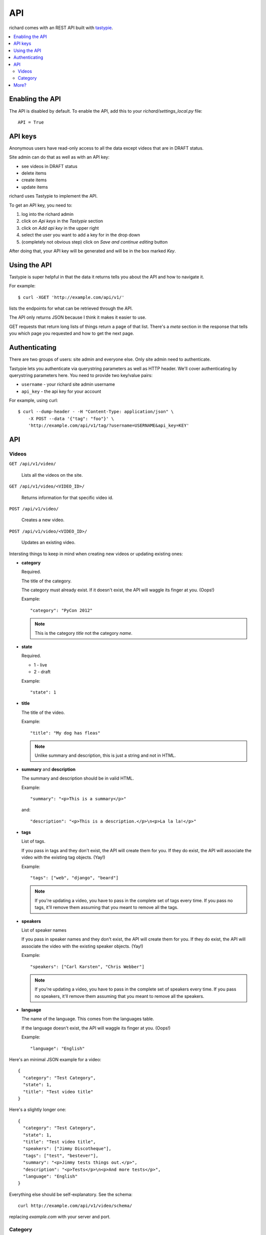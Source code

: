 .. _api-chapter:

=====
 API
=====

richard comes with an REST API built with `tastypie
<http://django-tastypie.readthedocs.org/>`_.


.. contents::
   :local:


Enabling the API
================

The API is disabled by default. To enable the API, add this to your
`richard/settings_local.py` file::

    API = True


API keys
========

Anonymous users have read-only access to all the data except videos
that are in DRAFT status.

Site admin can do that as well as with an API key:

* see videos in DRAFT status
* delete items
* create items
* update items

richard uses Tastypie to implement the API.

To get an API key, you need to:

1. log into the richard admin
2. click on `Api keys` in the `Tastypie` section
3. click on `Add api key` in the upper right
4. select the user you want to add a key for in the drop down
5. (completely not obvious step) click on `Save and continue editing`
   button

After doing that, your API key will be generated and will be in the
box marked `Key`.


Using the API
=============

Tastypie is super helpful in that the data it returns tells you about
the API and how to navigate it.

For example::

    $ curl -XGET 'http://example.com/api/v1/'

lists the endpoints for what can be retrieved through the API.

The API only returns JSON because I think it makes it easier to use.

GET requests that return long lists of things return a page of that
list. There's a `meta` section in the response that tells you which
page you requested and how to get the next page.


Authenticating
==============

There are two groups of users: site admin and everyone else. Only site
admin need to authenticate.

Tastypie lets you authenticate via querystring parameters as well as
HTTP header.  We'll cover authenticating by querystring parameters
here. You need to provide two key/value pairs:

* ``username`` - your richard site admin username
* ``api_key`` - the api key for your account

For example, using curl::

    $ curl --dump-header - -H "Content-Type: application/json" \
        -X POST --data '{"tag": "foo"}' \
        'http://example.com/api/v1/tag/?username=USERNAME&api_key=KEY'

.. seealso::

   http://django-tastypie.readthedocs.org/en/latest/authentication_authorization.html#apikeyauthentication
     API Key authentication docs


API
===


Videos
------

``GET /api/v1/video/``

    Lists all the videos on the site.

``GET /api/v1/video/<VIDEO_ID>/``

    Returns information for that specific video id.

``POST /api/v1/video/``

    Creates a new video.

``POST /api/v1/video/<VIDEO_ID>/``

    Updates an existing video.


Intersting things to keep in mind when creating new videos or updating
existing ones:

* **category**

  Required.

  The title of the category.

  The category must already exist. If it doesn't exist, the API will
  waggle its finger at you. (Oops!)

  Example::

      "category": "PyCon 2012"

  .. Note::

     This is the category *title* not the category *name*.

* **state**

  Required.

  * 1 - live
  * 2 - draft

  Example::

      "state": 1

* **title**

  The title of the video.

  Example::

      "title": "My dog has fleas"

  .. Note::

     Unlike summary and description, this is just a string and not in
     HTML.

* **summary** and **description**

  The summary and description should be in valid HTML.

  Example::

      "summary": "<p>This is a summary</p>"

  and::

      "description": "<p>This is a description.</p>\n<p>La la la!</p>"

* **tags**

  List of tags.

  If you pass in tags and they don't exist, the API will create them
  for you. If they do exist, the API will associate the video with the
  existing tag objects. (Yay!)

  Example::

      "tags": ["web", "django", "beard"]

  .. Note::

     If you're updating a video, you have to pass in the complete set
     of tags every time. If you pass no tags, it'll remove them
     assuming that you meant to remove all the tags.

* **speakers**

  List of speaker names

  If you pass in speaker names and they don't exist, the API will
  create them for you. If they do exist, the API will associate the
  video with the existing speaker objects. (Yay!)

  Example::

      "speakers": ["Carl Karsten", "Chris Webber"]

  .. Note::

     If you're updating a video, you have to pass in the complete set
     of speakers every time. If you pass no speakers, it'll remove
     them assuming that you meant to remove all the speakers.

* **language**

  The name of the language. This comes from the languages table.

  If the language doesn't exist, the API will waggle its finger at
  you. (Oops!)

  Example::

      "language": "English"


Here's an minimal JSON example for a video::

    {
      "category": "Test Category",
      "state": 1,
      "title": "Test video title"
    }

Here's a slightly longer one::

    {
      "category": "Test Category",
      "state": 1,
      "title": "Test video title",
      "speakers": ["Jimmy Discotheque"],
      "tags": ["test", "bestever"],
      "summary": "<p>Jimmy tests things out.</p>",
      "description": "<p>Tests</p>\n<p>And more tests</p>",
      "language": "English"
    }

Everything else should be self-explanatory. See the schema::

    curl http://example.com/api/v1/video/schema/

replacing `example.com` with your server and port.


Category
--------

``/api/v1/category/``

    Lists categories.


``/api/v1/category/<CATEGORY_ID>/``

    Lists information about that category.


More?
=====

It's definitely worth looking at the `Tastypie documentation
<http://django-tastypie.readthedocs.org/en/latest/interacting.html>`_
for more examples and such.
